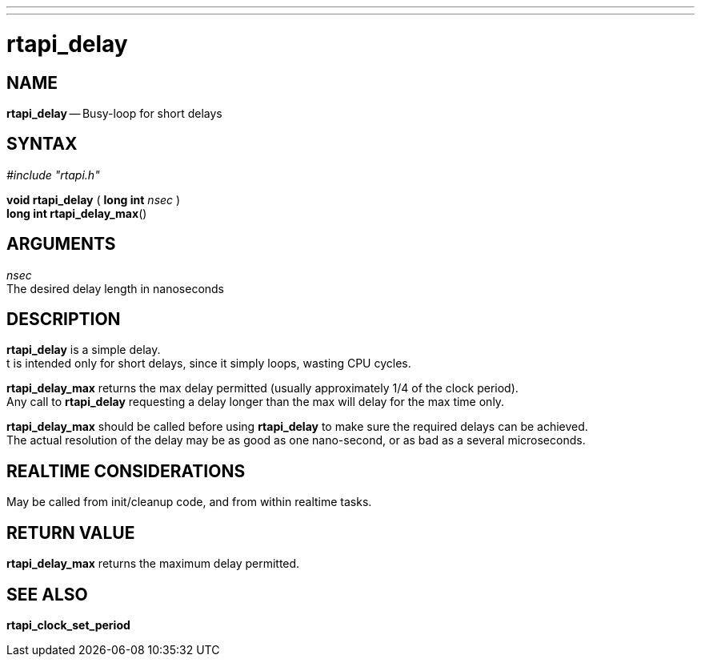 ---
---
:skip-front-matter:

= rtapi_delay
:manmanual: HAL Components
:mansource: ../man/man3/rtapi_delay.asciidoc
:man version : 


== NAME

**rtapi_delay** -- Busy-loop for short delays



== SYNTAX
__#include "rtapi.h"__

**void rtapi_delay** ( **long int** __nsec__ ) +
**long int rtapi_delay_max**()



== ARGUMENTS
__nsec__ +
The desired delay length in nanoseconds



== DESCRIPTION
**rtapi_delay** is a simple delay.  +
t is intended only for short
delays, since it simply loops, wasting CPU cycles.

**rtapi_delay_max** returns the max delay permitted (usually
approximately 1/4 of the clock period).  +
Any call to **rtapi_delay**
requesting a delay longer than the max will delay for the max time only.

**rtapi_delay_max** should be called before using **rtapi_delay** to
make sure the required delays can be achieved.  +
The actual resolution
of the delay may be as good as one nano-second, or as bad as a several
microseconds.



== REALTIME CONSIDERATIONS
May be called from init/cleanup code, and from within realtime tasks.



== RETURN VALUE
**rtapi_delay_max** returns the maximum delay permitted.



== SEE ALSO
**rtapi_clock_set_period**
